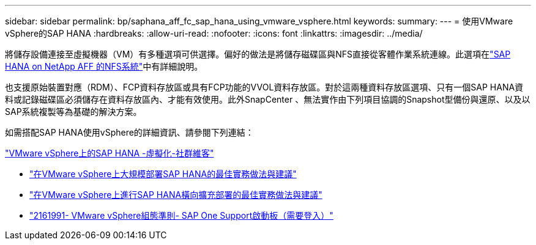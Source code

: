 ---
sidebar: sidebar 
permalink: bp/saphana_aff_fc_sap_hana_using_vmware_vsphere.html 
keywords:  
summary:  
---
= 使用VMware vSphere的SAP HANA
:hardbreaks:
:allow-uri-read: 
:nofooter: 
:icons: font
:linkattrs: 
:imagesdir: ../media/


[role="lead"]
將儲存設備連接至虛擬機器（VM）有多種選項可供選擇。偏好的做法是將儲存磁碟區與NFS直接從客體作業系統連線。此選項在link:saphana_aff_nfs_introduction.html["SAP HANA on NetApp AFF 的NFS系統"]中有詳細說明。

也支援原始裝置對應（RDM）、FCP資料存放區或具有FCP功能的VVOL資料存放區。對於這兩種資料存放區選項、只有一個SAP HANA資料或記錄磁碟區必須儲存在資料存放區內、才能有效使用。此外SnapCenter 、無法實作由下列項目協調的Snapshot型備份與還原、以及以SAP系統複製等為基礎的解決方案。

如需搭配SAP HANA使用vSphere的詳細資訊、請參閱下列連結：

https://wiki.scn.sap.com/wiki/display/VIRTUALIZATION/SAP+HANA+on+VMware+vSphere["VMware vSphere上的SAP HANA -虛擬化-社群維客"^]

* http://www.vmware.com/files/pdf/SAP_HANA_on_vmware_vSphere_best_practices_guide.pdf["在VMware vSphere上大規模部署SAP HANA的最佳實務做法與建議"^]
* http://www.vmware.com/files/pdf/sap-hana-scale-out-deployments-on-vsphere.pdf["在VMware vSphere上進行SAP HANA橫向擴充部署的最佳實務做法與建議"^]
* https://launchpad.support.sap.com/["2161991- VMware vSphere組態準則- SAP One Support啟動板（需要登入）"^]

